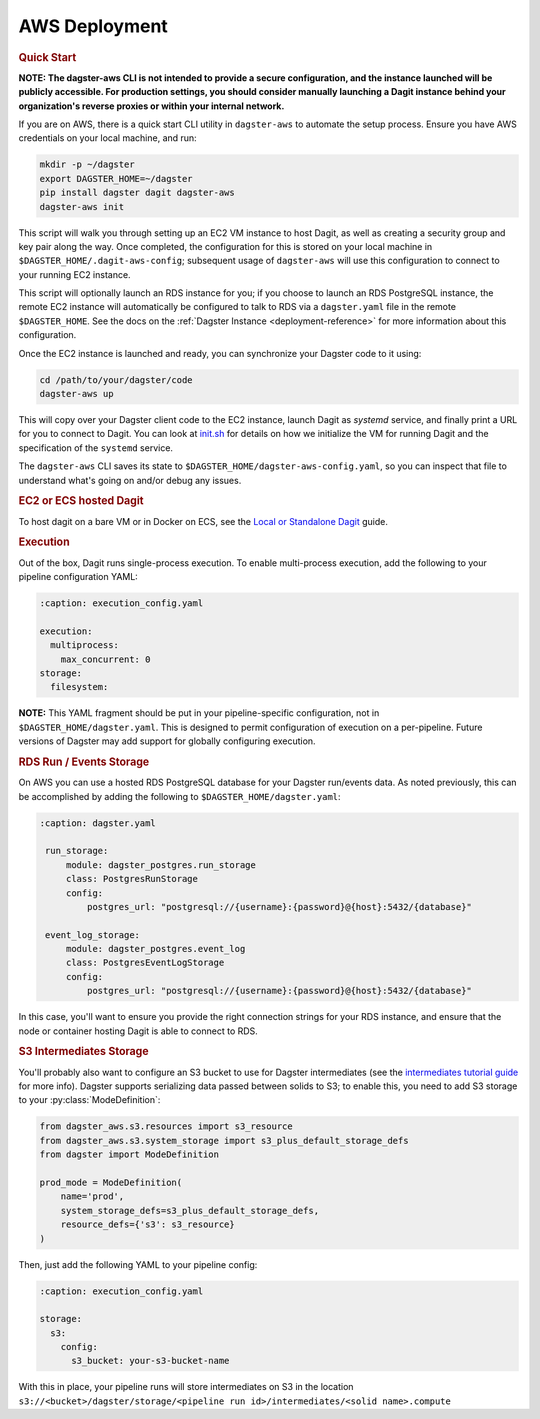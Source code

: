 .. _deployment-aws:

AWS Deployment
--------------

.. rubric:: Quick Start

**NOTE: The dagster-aws CLI is not intended to provide a secure configuration, and the instance
launched will be publicly accessible. For production settings, you should consider manually
launching a Dagit instance behind your organization's reverse proxies or within your internal
network.**

If you are on AWS, there is a quick start CLI utility in ``dagster-aws`` to automate the setup
process. Ensure you have AWS credentials on your local machine, and run:

.. code-block:: shell

    mkdir -p ~/dagster
    export DAGSTER_HOME=~/dagster
    pip install dagster dagit dagster-aws
    dagster-aws init

This script will walk you through setting up an EC2 VM instance to host Dagit, as well as creating a
security group and key pair along the way. Once completed, the configuration for this is stored on
your local machine in ``$DAGSTER_HOME/.dagit-aws-config``; subsequent usage of ``dagster-aws`` will
use this configuration to connect to your running EC2 instance.

This script will optionally launch an RDS instance for you; if you choose to launch an RDS
PostgreSQL instance, the remote EC2 instance will automatically be configured to talk to RDS via a
``dagster.yaml`` file in the remote ``$DAGSTER_HOME``. See the docs on the
:ref:`Dagster Instance <deployment-reference>` for more information about this configuration.

Once the EC2 instance is launched and ready, you can synchronize your Dagster code to it using:

.. code-block:: shell

    cd /path/to/your/dagster/code
    dagster-aws up

This will copy over your Dagster client code to the EC2 instance, launch Dagit as `systemd` service,
and finally print a URL for you to connect to Dagit. You can look at
`init.sh <https://github.com/dagster-io/dagster/blob/master/python_modules/libraries/dagster-aws/dagster_aws/cli/shell/init.sh>`_
for details on how we initialize the VM for running Dagit and the specification of the ``systemd``
service.

The ``dagster-aws`` CLI saves its state to ``$DAGSTER_HOME/dagster-aws-config.yaml``, so you can inspect
that file to understand what's going on and/or debug any issues.

.. rubric:: EC2 or ECS hosted Dagit

To host dagit on a bare VM or in Docker on ECS, see the `Local or Standalone Dagit <local.html>`_
guide.

.. rubric:: Execution

Out of the box, Dagit runs single-process execution. To enable multi-process execution, add the
following to your pipeline configuration YAML:

.. code-block:: yaml

    :caption: execution_config.yaml

    execution:
      multiprocess:
        max_concurrent: 0
    storage:
      filesystem:

**NOTE:** This YAML fragment should be put in your pipeline-specific configuration, not in
``$DAGSTER_HOME/dagster.yaml``. This is designed to permit configuration of execution on a
per-pipeline. Future versions of Dagster may add support for globally configuring execution.

.. rubric:: RDS Run / Events Storage

On AWS you can use a hosted RDS PostgreSQL database for your Dagster run/events data. As
noted previously, this can be accomplished by adding the following to ``$DAGSTER_HOME/dagster.yaml``:

.. code-block:: yaml

   :caption: dagster.yaml

    run_storage:
        module: dagster_postgres.run_storage
        class: PostgresRunStorage
        config:
            postgres_url: "postgresql://{username}:{password}@{host}:5432/{database}"

    event_log_storage:
        module: dagster_postgres.event_log
        class: PostgresEventLogStorage
        config:
            postgres_url: "postgresql://{username}:{password}@{host}:5432/{database}"

In this case, you'll want to ensure you provide the right connection strings for your RDS instance,
and ensure that the node or container hosting Dagit is able to connect to RDS.

.. rubric:: S3 Intermediates Storage

You'll probably also want to configure an S3 bucket to use for Dagster intermediates (see the
`intermediates tutorial guide <../learn/tutorial/intermediates.html>`_ for more info). Dagster supports
serializing data passed between solids to S3; to enable this, you need to add S3 storage to your
:py:class:`ModeDefinition`:

.. code-block:: python

    from dagster_aws.s3.resources import s3_resource
    from dagster_aws.s3.system_storage import s3_plus_default_storage_defs
    from dagster import ModeDefinition

    prod_mode = ModeDefinition(
        name='prod',
        system_storage_defs=s3_plus_default_storage_defs,
        resource_defs={'s3': s3_resource}
    )


Then, just add the following YAML to your pipeline config:

.. code-block:: yaml

    :caption: execution_config.yaml

    storage:
      s3:
        config:
          s3_bucket: your-s3-bucket-name

With this in place, your pipeline runs will store intermediates on S3 in the location
``s3://<bucket>/dagster/storage/<pipeline run id>/intermediates/<solid name>.compute``
